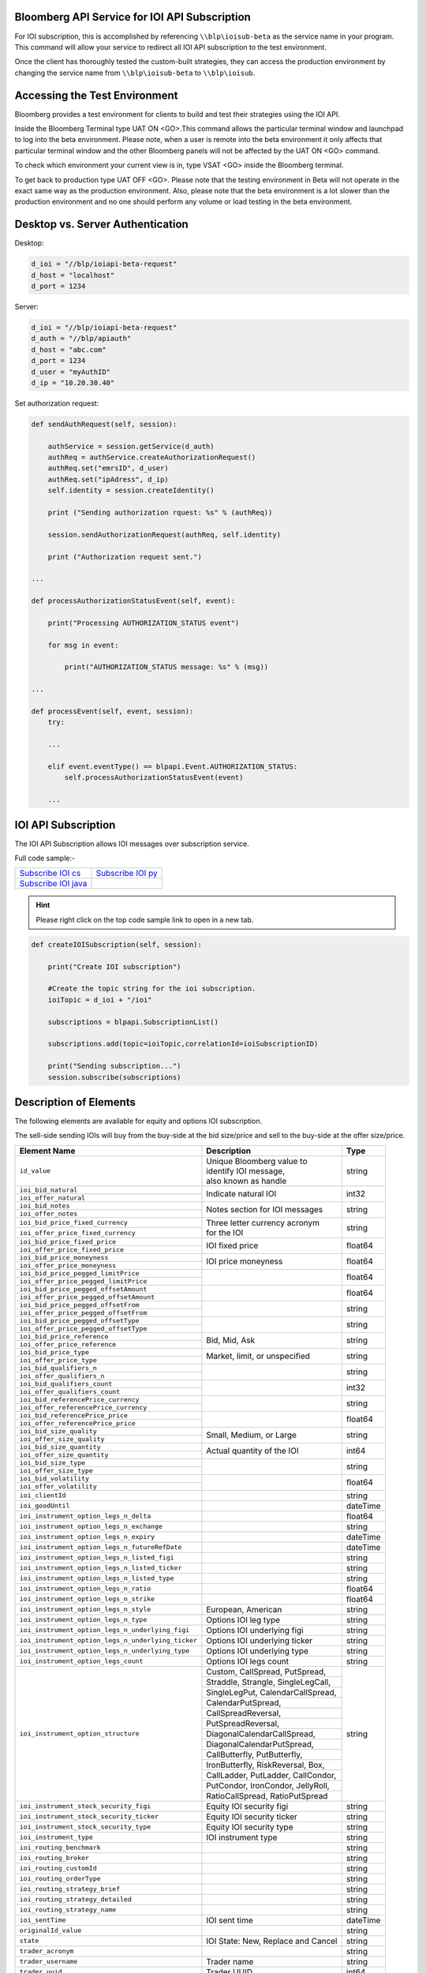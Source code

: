 Bloomberg API Service for IOI API Subscription
==============================================

For IOI subscription, this is accomplished by referencing ``\\blp\ioisub-beta`` as the service name in your program. This command will allow your service  to redirect all IOI API subscription to the test environment.   

Once the client has thoroughly tested the custom-built strategies, they can access the production environment by changing the service name from  ``\\blp\ioisub-beta`` to ``\\blp\ioisub``.


Accessing the Test Environment
==============================

Bloomberg provides a test environment for clients to build and test their strategies using the IOI API.

Inside the Bloomberg Terminal type UAT ON <GO>.This command allows the particular terminal window and launchpad to log into the beta environment. Please note, when a user is remote into the beta environment it only affects that particular terminal window and the other Bloomberg panels will not be affected by the UAT ON <GO> command.

To check which environment your current view is in, type VSAT <GO> inside the Bloomberg terminal.

To get back to production type UAT OFF <GO>. Please note that the testing environment in Beta will not 
operate in the exact same way as the production environment. Also, please note that the beta environment is a lot slower than the 
production environment and no one should perform any volume or load testing in the beta environment.


Desktop vs. Server Authentication
=================================

Desktop:

.. code-block:: python

    d_ioi = "//blp/ioiapi-beta-request"
    d_host = "localhost"
    d_port = 1234


Server:

.. code-block:: python

    d_ioi = "//blp/ioiapi-beta-request"
    d_auth = "//blp/apiauth"
    d_host = "abc.com"
    d_port = 1234
    d_user = "myAuthID"
    d_ip = "10.20.30.40"

Set authorization request:

.. code-block:: python
    
    def sendAuthRequest(self, session):

        authService = session.getService(d_auth)
        authReq = authService.createAuthorizationRequest()
        authReq.set("emrsID", d_user)
        authReq.set("ipAdress", d_ip)
        self.identity = session.createIdentity()

        print ("Sending authorization rquest: %s" % (authReq))

        session.sendAuthorizationRequest(authReq, self.identity)

        print ("Authorization request sent.")

    ...

    def processAuthorizationStatusEvent(self, event):

        print("Processing AUTHORIZATION_STATUS event")

        for msg in event:

            print("AUTHORIZATION_STATUS message: %s" % (msg))

    ...

    def processEvent(self, event, session):
        try:

        ...

        elif event.eventType() == blpapi.Event.AUTHORIZATION_STATUS:
            self.processAuthorizationStatusEvent(event)

        ...



IOI API Subscription 
====================


The IOI API Subscription allows IOI messages over subscription service.


Full code sample:-

===================== =================== 
`Subscribe IOI cs`_   `Subscribe IOI py`_	
--------------------- ------------------- 
`Subscribe IOI java`_ 
===================== =================== 


.. _Subscribe IOI cs: https://github.com/tkim/ioi_api_repository/blob/master/C%23/cs_dapi_SubscribeIOI.cs

.. _Subscribe IOI java: https://github.com/tkim/ioi_api_repository/blob/master/Java/Java_dapi_SubscribeIOI.java

.. _Subscribe IOI py: https://github.com/tkim/ioi_api_repository/blob/master/Python/py_dapi_SubscribeIOI.py


.. hint:: 

	Please right click on the top code sample link to open in a new tab.
	


.. code-block:: python
             
    
    def createIOISubscription(self, session):

        print("Create IOI subscription")
    
        #Create the topic string for the ioi subscription.
        ioiTopic = d_ioi + "/ioi"
    
        subscriptions = blpapi.SubscriptionList()
        
        subscriptions.add(topic=ioiTopic,correlationId=ioiSubscriptionID)

        print("Sending subscription...")
        session.subscribe(subscriptions)



Description of Elements
=======================

The following elements are available for equity and options IOI subscription.

The sell-side sending IOIs will buy from the buy-side at the bid size/price and sell to the buy-side at the offer size/price.

+--------------------------------------------------+------------------------------------+---------+
|Element Name                                      | Description                        | Type    |
+==================================================+====================================+=========+
|``id_value``                                      |  | Unique Bloomberg value to       | string  |
|                                                  |  | identify IOI message,           |         |
|                                                  |  | also known as handle            |         |
+--------------------------------------------------+------------------------------------+---------+
|``ioi_bid_natural``                               | Indicate natural IOI               | int32   |
+--------------------------------------------------+                                    |         |
|``ioi_offer_natural``                             |                                    |         |
+--------------------------------------------------+------------------------------------+---------+
|``ioi_bid_notes``                                 | Notes section for IOI messages     | string  |
+--------------------------------------------------+                                    |         |
|``ioi_offer_notes``                               |                                    |         |
+--------------------------------------------------+------------------------------------+---------+
|``ioi_bid_price_fixed_currency``                  |  | Three letter currency acronym   | string  |
+--------------------------------------------------+  | for the IOI                     |         |
|``ioi_offer_price_fixed_currency``                |                                    |         |
+--------------------------------------------------+------------------------------------+---------+
|``ioi_bid_price_fixed_price``                     | IOI fixed price                    | float64 |
+--------------------------------------------------+                                    |         | 
|``ioi_offer_price_fixed_price``                   |                                    |         |
+--------------------------------------------------+------------------------------------+---------+
|``ioi_bid_price_moneyness``                       | IOI price moneyness                | float64 |
+--------------------------------------------------+                                    |         |
|``ioi_offer_price_moneyness``                     |                                    |         |
+--------------------------------------------------+------------------------------------+---------+ 
|``ioi_bid_price_pegged_limitPrice``               |                                    | float64 |
+--------------------------------------------------+                                    |         |
|``ioi_offer_price_pegged_limitPrice``             |                                    |         |       
+--------------------------------------------------+------------------------------------+---------+
|``ioi_bid_price_pegged_offsetAmount``             |                                    | float64 |
+--------------------------------------------------+                                    |         |
|``ioi_offer_price_pegged_offsetAmount``           |                                    |         |
+--------------------------------------------------+------------------------------------+---------+
|``ioi_bid_price_pegged_offsetFrom``               |                                    | string  |
+--------------------------------------------------+                                    |         |
|``ioi_offer_price_pegged_offsetFrom``             |                                    |         |
+--------------------------------------------------+------------------------------------+---------+
|``ioi_bid_price_pegged_offsetType``               |                                    | string  |
+--------------------------------------------------+                                    |         |
|``ioi_offer_price_pegged_offsetType``             |                                    |         |
+--------------------------------------------------+------------------------------------+---------+
|``ioi_bid_price_reference``                       | Bid, Mid, Ask                      | string  |
+--------------------------------------------------+                                    |         |
|``ioi_offer_price_reference``                     |                                    |         |  
+--------------------------------------------------+------------------------------------+---------+
|``ioi_bid_price_type``                            | Market, limit, or unspecified      | string  | 
+--------------------------------------------------+                                    |         |
|``ioi_offer_price_type``                          |                                    |         | 
+--------------------------------------------------+------------------------------------+---------+
|``ioi_bid_qualifiers_n``                          |                                    | string  |
+--------------------------------------------------+                                    |         |
|``ioi_offer_qualifiers_n``                        |                                    |         |
+--------------------------------------------------+------------------------------------+---------+
|``ioi_bid_qualifiers_count``                      |                                    | int32   |
+--------------------------------------------------+                                    |         |
|``ioi_offer_qualifiers_count``                    |                                    |         |
+--------------------------------------------------+------------------------------------+---------+
|``ioi_bid_referencePrice_currency``               |                                    | string  |
+--------------------------------------------------+                                    |         |
|``ioi_offer_referencePrice_currency``             |                                    |         |
+--------------------------------------------------+------------------------------------+---------+
|``ioi_bid_referencePrice_price``                  |                                    | float64 |
+--------------------------------------------------+                                    |         |
|``ioi_offer_referencePrice_price``                |                                    |         |
+--------------------------------------------------+------------------------------------+---------+
|``ioi_bid_size_quality``                          | Small, Medium, or Large            | string  |
+--------------------------------------------------+                                    |         |
|``ioi_offer_size_quality``                        |                                    |         |
+--------------------------------------------------+------------------------------------+---------+
|``ioi_bid_size_quantity``                         | Actual quantity of the IOI         | int64   |
+--------------------------------------------------+                                    |         |
|``ioi_offer_size_quantity``                       |                                    |         |
+--------------------------------------------------+------------------------------------+---------+
|``ioi_bid_size_type``                             |                                    | string  |
+--------------------------------------------------+                                    |         |
|``ioi_offer_size_type``                           |                                    |         |
+--------------------------------------------------+------------------------------------+---------+
|``ioi_bid_volatility``                            |                                    | float64 |
+--------------------------------------------------+                                    |         |
|``ioi_offer_volatility``                          |                                    |         |
+--------------------------------------------------+------------------------------------+---------+
|``ioi_clientId``                                  |                                    | string  |
+--------------------------------------------------+------------------------------------+---------+
|``ioi_goodUntil``                                 |                                    | dateTime|
+--------------------------------------------------+------------------------------------+---------+
|``ioi_instrument_option_legs_n_delta``            |                                    | float64 |
+--------------------------------------------------+------------------------------------+---------+
|``ioi_instrument_option_legs_n_exchange``         |                                    | string  |
+--------------------------------------------------+------------------------------------+---------+
|``ioi_instrument_option_legs_n_expiry``           |                                    | dateTime|
+--------------------------------------------------+------------------------------------+---------+
|``ioi_instrument_option_legs_n_futureRefDate``    |                                    | dateTime|
+--------------------------------------------------+------------------------------------+---------+
|``ioi_instrument_option_legs_n_listed_figi``      |                                    | string  | 
+--------------------------------------------------+------------------------------------+---------+
|``ioi_instrument_option_legs_n_listed_ticker``    |                                    | string  |
+--------------------------------------------------+------------------------------------+---------+
|``ioi_instrument_option_legs_n_listed_type``      |                                    | string  |
+--------------------------------------------------+------------------------------------+---------+
|``ioi_instrument_option_legs_n_ratio``            |                                    | float64 |
+--------------------------------------------------+------------------------------------+---------+
|``ioi_instrument_option_legs_n_strike``           |                                    | float64 |
+--------------------------------------------------+------------------------------------+---------+
|``ioi_instrument_option_legs_n_style``            | European, American                 | string  |
+--------------------------------------------------+------------------------------------+---------+
|``ioi_instrument_option_legs_n_type``             | Options IOI leg type               | string  |
+--------------------------------------------------+------------------------------------+---------+
|``ioi_instrument_option_legs_n_underlying_figi``  | Options IOI underlying figi        | string  |
+--------------------------------------------------+------------------------------------+---------+
|``ioi_instrument_option_legs_n_underlying_ticker``| Options IOI underlying ticker      | string  |
+--------------------------------------------------+------------------------------------+---------+
|``ioi_instrument_option_legs_n_underlying_type``  | Options IOI underlying type        | string  |
+--------------------------------------------------+------------------------------------+---------+
|``ioi_instrument_option_legs_count``              | Options IOI legs count             | string  |
+--------------------------------------------------+------------------------------------+---------+
|``ioi_instrument_option_structure``               | Custom, CallSpread, PutSpread,     | string  |
|                                                  +------------------------------------+         |
|                                                  | Straddle, Strangle, SingleLegCall, |         |
|                                                  +------------------------------------+         |
|                                                  | SingleLegPut, CalendarCallSpread,  |         |
|                                                  +------------------------------------+         |
|                                                  | CalendarPutSpread,                 |         |
|                                                  +------------------------------------+         |
|                                                  | CallSpreadReversal,                |         |
|                                                  +------------------------------------+         |
|                                                  | PutSpreadReversal,                 |         | 
|                                                  +------------------------------------+         |
|                                                  | DiagonalCalendarCallSpread,        |         |
|                                                  +------------------------------------+         |
|                                                  | DiagonalCalendarPutSpread,         |         |
|                                                  +------------------------------------+         |
|                                                  | CallButterfly, PutButterfly,       |         |
|                                                  +------------------------------------+         |
|                                                  | IronButterfly, RiskReversal, Box,  |         |
|                                                  +------------------------------------+         |
|                                                  | CallLadder, PutLadder, CallCondor, |         |
|                                                  +------------------------------------+         |
|                                                  | PutCondor, IronCondor, JellyRoll,  |         |
|                                                  +------------------------------------+         |
|                                                  | RatioCallSpread, RatioPutSpread    |         |
+--------------------------------------------------+------------------------------------+---------+
|``ioi_instrument_stock_security_figi``            | Equity IOI security figi           | string  |
+--------------------------------------------------+------------------------------------+---------+
|``ioi_instrument_stock_security_ticker``          | Equity IOI security ticker         | string  |
+--------------------------------------------------+------------------------------------+---------+
|``ioi_instrument_stock_security_type``            | Equity IOI security type           | string  |
+--------------------------------------------------+------------------------------------+---------+
|``ioi_instrument_type``                           | IOI instrument type                | string  |
+--------------------------------------------------+------------------------------------+---------+
|``ioi_routing_benchmark``                         |                                    | string  |
+--------------------------------------------------+------------------------------------+---------+
|``ioi_routing_broker``                            |                                    | string  |
+--------------------------------------------------+------------------------------------+---------+
|``ioi_routing_customId``                          |                                    | string  |
+--------------------------------------------------+------------------------------------+---------+
|``ioi_routing_orderType``                         |                                    | string  |
+--------------------------------------------------+------------------------------------+---------+
|``ioi_routing_strategy_brief``                    |                                    | string  |
+--------------------------------------------------+------------------------------------+---------+
|``ioi_routing_strategy_detailed``                 |                                    | string  |
+--------------------------------------------------+------------------------------------+---------+
|``ioi_routing_strategy_name``                     |                                    | string  |
+--------------------------------------------------+------------------------------------+---------+
|``ioi_sentTime``                                  |IOI sent time                       | dateTime|
+--------------------------------------------------+------------------------------------+---------+
|``originalId_value``                              |                                    | string  |
+--------------------------------------------------+------------------------------------+---------+
|``state``                                         |IOI State: New, Replace and Cancel  | string  |
+--------------------------------------------------+------------------------------------+---------+
|``trader_acronym``                                |                                    | string  |
+--------------------------------------------------+------------------------------------+---------+
|``trader_username``                               |Trader name                         | string  |
+--------------------------------------------------+------------------------------------+---------+
|``trader_uuid``                                   |Trader UUID                         | int64   |
+--------------------------------------------------+------------------------------------+---------+
